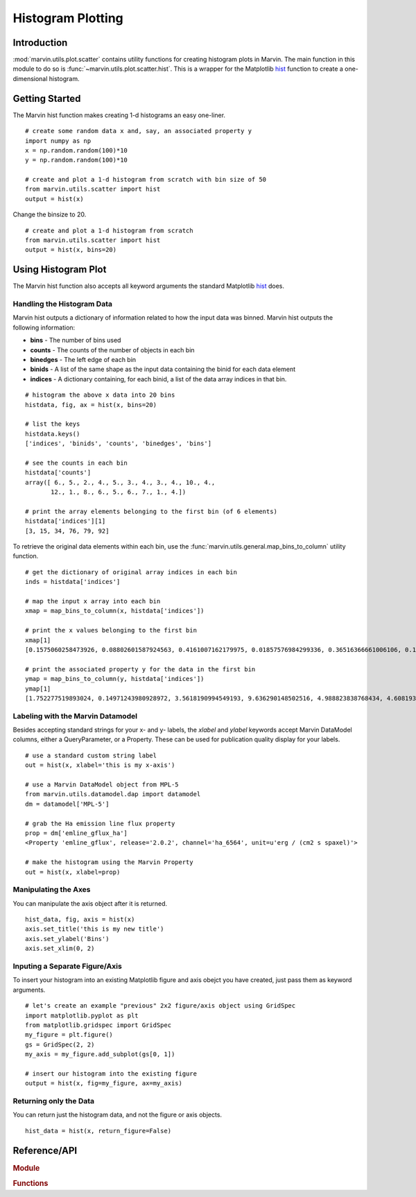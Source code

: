 .. _marvin-utils-plot-hist:

Histogram Plotting
==================

.. _marvin-utils-plot-hist-intro:

Introduction
------------
:mod:`marvin.utils.plot.scatter` contains utility functions for creating histogram plots in Marvin.  The main function in this module to do so is :func:`~marvin.utils.plot.scatter.hist`.  This is a wrapper for the Matplotlib `hist <https://matplotlib.org/api/pyplot_api.html?highlight=hist#matplotlib.pyplot.hist>`_ function to create a one-dimensional histogram.

.. _marvin-utils-plot-hist-getting-started:

Getting Started
---------------

The Marvin hist function makes creating 1-d histograms an easy one-liner.

::

    # create some random data x and, say, an associated property y
    import numpy as np
    x = np.random.random(100)*10
    y = np.random.random(100)*10

    # create and plot a 1-d histogram from scratch with bin size of 50
    from marvin.utils.scatter import hist
    output = hist(x)

Change the binsize to 20.

::

    # create and plot a 1-d histogram from scratch
    from marvin.utils.scatter import hist
    output = hist(x, bins=20)

.. image:: ../_static/hist_example.png

.. _marvin-utils-plot-hist-using:

Using Histogram Plot
--------------------

The Marvin hist function also accepts all keyword arguments the standard Matplotlib `hist <https://matplotlib.org/api/pyplot_api.html?highlight=hist#matplotlib.pyplot.hist>`_ does.

Handling the Histogram Data
^^^^^^^^^^^^^^^^^^^^^^^^^^^

Marvin hist outputs a dictionary of information related to how the input data was binned.  Marvin hist outputs the following information:

* **bins** - The number of bins used
* **counts** - The counts of the number of objects in each bin
* **binedges** - The left edge of each bin
* **binids** - A list of the same shape as the input data containing the binid for each data element
* **indices** - A dictionary containing, for each binid, a list of the data array indices in that bin.

::

    # histogram the above x data into 20 bins
    histdata, fig, ax = hist(x, bins=20)

    # list the keys
    histdata.keys()
    ['indices', 'binids', 'counts', 'binedges', 'bins']

    # see the counts in each bin
    histdata['counts']
    array([ 6., 5., 2., 4., 5., 3., 4., 3., 4., 10., 4.,
           12., 1., 8., 6., 5., 6., 7., 1., 4.])

    # print the array elements belonging to the first bin (of 6 elements)
    histdata['indices'][1]
    [3, 15, 34, 76, 79, 92]

To retrieve the original data elements within each bin, use the :func:`marvin.utils.general.map_bins_to_column` utility function.

::

    # get the dictionary of original array indices in each bin
    inds = histdata['indices']

    # map the input x array into each bin
    xmap = map_bins_to_column(x, histdata['indices'])

    # print the x values belonging to the first bin
    xmap[1]
    [0.1575060258473926, 0.08802601587924563, 0.4161007162179975, 0.01857576984299336, 0.36516366661006106, 0.1930399242480796]

    # print the associated property y for the data in the first bin
    ymap = map_bins_to_column(y, histdata['indices'])
    ymap[1]
    [1.752277519893024, 0.14971243980928972, 3.5618190994549193, 9.636290148502516, 4.988823838768434, 4.608193194229566]

Labeling with the Marvin Datamodel
^^^^^^^^^^^^^^^^^^^^^^^^^^^^^^^^^^

Besides accepting standard strings for your x- and y- labels, the `xlabel` and `ylabel` keywords accept Marvin DataModel columns, either a QueryParameter, or a Property. These can be used for publication quality display for your labels.

::

    # use a standard custom string label
    out = hist(x, xlabel='this is my x-axis')

    # use a Marvin DataModel object from MPL-5
    from marvin.utils.datamodel.dap import datamodel
    dm = datamodel['MPL-5']

    # grab the Ha emission line flux property
    prop = dm['emline_gflux_ha']
    <Property 'emline_gflux', release='2.0.2', channel='ha_6564', unit=u'erg / (cm2 s spaxel)'>

    # make the histogram using the Marvin Property
    out = hist(x, xlabel=prop)

Manipulating the Axes
^^^^^^^^^^^^^^^^^^^^^

You can manipulate the axis object after it is returned.

::

    hist_data, fig, axis = hist(x)
    axis.set_title('this is my new title')
    axis.set_ylabel('Bins')
    axis.set_xlim(0, 2)


Inputing a Separate Figure/Axis
^^^^^^^^^^^^^^^^^^^^^^^^^^^^^^^

To insert your histogram into an existing Matplotlib figure and axis obejct you have created, just pass them as keyword arguments.

::

    # let's create an example "previous" 2x2 figure/axis object using GridSpec
    import matplotlib.pyplot as plt
    from matplotlib.gridspec import GridSpec
    my_figure = plt.figure()
    gs = GridSpec(2, 2)
    my_axis = my_figure.add_subplot(gs[0, 1])

    # insert our histogram into the existing figure
    output = hist(x, fig=my_figure, ax=my_axis)


Returning only the Data
^^^^^^^^^^^^^^^^^^^^^^^

You can return just the histogram data, and not the figure or axis objects.

::

    hist_data = hist(x, return_figure=False)


Reference/API
-------------

.. rubric:: Module

.. autosummary:: marvin.utils.plot.scatter

.. rubric:: Functions

.. autosummary::

    marvin.utils.plot.scatter.hist
    marvin.utils.plot.scatter.compute_stats
